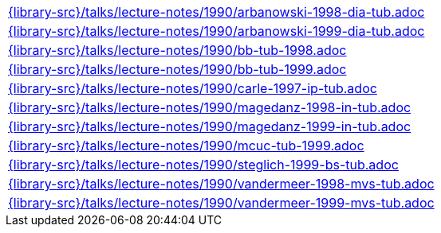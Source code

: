 //
// This file was generated by SKB-Dashboard, task 'lib-yaml2src'
// - on Wednesday November  7 at 08:42:48
// - skb-dashboard: https://www.github.com/vdmeer/skb-dashboard
//

[cols="a", grid=rows, frame=none, %autowidth.stretch]
|===
|include::{library-src}/talks/lecture-notes/1990/arbanowski-1998-dia-tub.adoc[]
|include::{library-src}/talks/lecture-notes/1990/arbanowski-1999-dia-tub.adoc[]
|include::{library-src}/talks/lecture-notes/1990/bb-tub-1998.adoc[]
|include::{library-src}/talks/lecture-notes/1990/bb-tub-1999.adoc[]
|include::{library-src}/talks/lecture-notes/1990/carle-1997-ip-tub.adoc[]
|include::{library-src}/talks/lecture-notes/1990/magedanz-1998-in-tub.adoc[]
|include::{library-src}/talks/lecture-notes/1990/magedanz-1999-in-tub.adoc[]
|include::{library-src}/talks/lecture-notes/1990/mcuc-tub-1999.adoc[]
|include::{library-src}/talks/lecture-notes/1990/steglich-1999-bs-tub.adoc[]
|include::{library-src}/talks/lecture-notes/1990/vandermeer-1998-mvs-tub.adoc[]
|include::{library-src}/talks/lecture-notes/1990/vandermeer-1999-mvs-tub.adoc[]
|===


